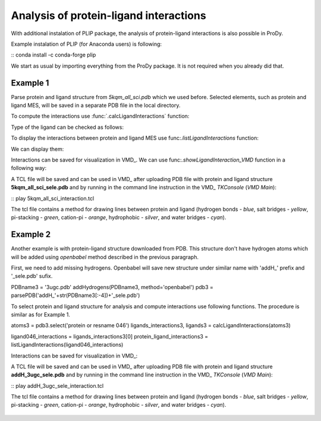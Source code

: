 .. _interactions_analysis:

Analysis of protein-ligand interactions
===============================================================================

With additional instalation of PLIP package, the analysis of protein-ligand
interactions is also possible in ProDy.

Example instalation of PLIP (for Anaconda users) is following:

:: conda install -c conda-forge plip


We start as usual by importing everything from the ProDy package. It is not
required when you already did that.

.. ipython:: python

   from prody import *
   from pylab import *
   import matplotlib
   ion()   # turn interactive mode on


Example 1
-------------------------------------------------------------------------------

Parse protein and ligand structure from *5kqm_all_sci.pdb* which we used
before. Selected elements, such as protein and ligand MES, will be saved in
a separate PDB file in the local directory.

.. ipython:: python
   atoms2 = parsePDB('5kqm_all_sci.pdb').select('protein or resname MES')


To compute the interactions use :func:`.calcLigandInteractions` function:

.. ipython:: python
   ligands_interactions, ligands = calcLigandInteractions(atoms2)


Type of the ligand can be checked as follows:

.. ipython:: python
   ligands


To display the interactions between protein and ligand MES use
func:`.listLigandInteractions` function:

.. ipython:: python
   ligandMES_interactions = ligands_interactions[0]
   protein_ligand_interactions = listLigandInteractions(ligandMES_interactions)

We can display them: 

.. ipython:: python

   for nr_k,k in enumerate(protein_ligand_interactions):
       print ("%3i%24s%10s%28s%4s    <---> %8s%12s%4s%6.1f" % (nr_k,k[0],k[1],k[2],k[3],k[4],k[5],k[6],k[7]))


Interactions can be saved for visualization in VMD_. We can use
func:`.showLigandInteraction_VMD` function in a following way:

.. ipython:: python

   showLigandInteraction_VMD(atoms2,protein_ligand_interactions)


A TCL file will be saved and can be used in VMD_ after uploading PDB file
with protein and ligand structure **5kqm_all_sci_sele.pdb** and by running
in the command line instruction in the VMD_ *TKConsole* (*VMD Main*): 

::  play 5kqm_all_sci_interaction.tcl


The tcl file contains a method for drawing lines between protein and ligand
(hydrogen bonds - *blue*, salt bridges - *yellow*, pi-stacking - *green*, cation-pi -
*orange*, hydrophobic - *silver*, and water bridges - *cyan*).

.. figure:: images/lig1.tga



Example 2
-------------------------------------------------------------------------------

Another example is with protein-ligand structure downloaded from PDB. This
structure don't have hydrogen atoms which will be added using *openbabel*
method described in the previous paragraph. 

First, we need to add missing hydrogens. Openbabel will save new structure
under similar name with 'addH_' prefix and '_sele.pdb' sufix.

.. ipython:: python

PDBname3 = '3ugc.pdb'
addHydrogens(PDBname3, method='openbabel')
pdb3 = parsePDB('addH_'+str(PDBname3[:-4])+'_sele.pdb')


To select protein and ligand structure for analysis and compute interactions
use following functions. The procedure is similar as for Example 1.

.. ipython:: python


atoms3 = pdb3.select('protein or resname 046') 
ligands_interactions3, ligands3 = calcLigandInteractions(atoms3)


.. ipython:: python

ligand046_interactions = ligands_interactions3[0]
protein_ligand_interactions3 = listLigandInteractions(ligand046_interactions)


.. ipython:: python

   for nr_k,k in enumerate(protein_ligand_interactions3):
       print ("%3i%24s%10s%28s%4s    <---> %8s%12s%4s%6.1f" % (nr_k,k[0],k[1],k[2],k[3],k[4],k[5],k[6],k[7]))


Interactions can be saved for visualization in VMD_:

.. ipython:: python
   showLigandInteraction_VMD(atoms3,protein_ligand_interactions3)


A TCL file will be saved and can be used in VMD_ after uploading PDB file
with protein and ligand structure **addH_3ugc_sele.pdb** and by running
in the command line instruction in the VMD_ *TKConsole* (*VMD Main*): 

::  play addH_3ugc_sele_interaction.tcl


The tcl file contains a method for drawing lines between protein and ligand
(hydrogen bonds - *blue*, salt bridges - *yellow*, pi-stacking - *green*, cation-pi -
*orange*, hydrophobic - *silver*, and water bridges - *cyan*).

.. figure:: images/lig2.tga

